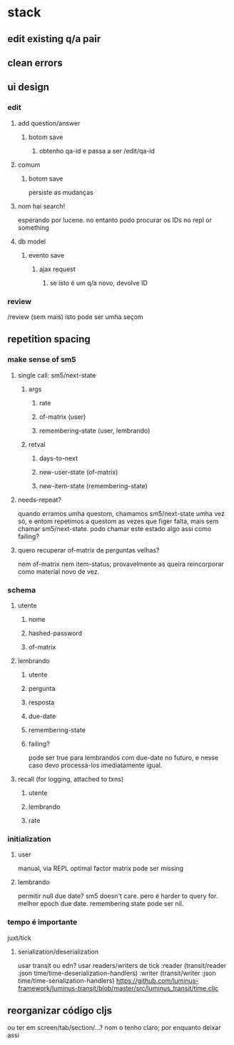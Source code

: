 * stack
** edit existing q/a pair
** clean errors
** ui design
*** edit
**** add question/answer
***** botom save
****** obtenho qa-id e passa a ser /edit/qa-id
**** comum
***** botom save
      persiste as mudanças
**** nom hai search!
     esperando por lucene. no entanto podo procurar os IDs no repl or something
**** db model
***** evento save
****** ajax request
******* se isto é um q/a novo, devolve ID
*** review
    /review (sem mais)
    isto pode ser umha seçom
** repetition spacing
*** make sense of sm5
**** single call: sm5/next-state
***** args
****** rate
****** of-matrix (user)
****** remembering-state (user, lembrando)
***** retval
****** days-to-next
****** new-user-state (of-matrix)
****** new-item-state (remembering-state)
**** needs-repeat?
     quando erramos umha questom, chamamos sm5/next-state umha vez só, e entom
     repetimos a questom as vezes que figer falta, mais sem chamar
     sm5/next-state. podo chamar este estado algo assi como failing?
**** quero recuperar of-matrix de perguntas velhas?
nem of-matrix nem item-status; provavelmente as queira reincorporar como
material novo de vez.
*** schema
**** utente
***** nome
***** hashed-password
***** of-matrix
**** lembrando
***** utente
***** pergunta
***** resposta
***** due-date
***** remembering-state
***** failing?
      pode ser true para lembrandos com due-date no futuro, e nesse caso devo
      processá-los imediatamente igual.
**** recall (for logging, attached to txns)
***** utente
***** lembrando
***** rate
*** initialization
**** user
     manual, via REPL
     optimal factor matrix pode ser missing
**** lembrando
     permitir null due date?  sm5 doesn't care.  pero é harder to query for.
     melhor epoch due date.
     remembering state pode ser nil.
*** tempo é importante
    juxt/tick
**** serialization/deserialization
     usar transit ou edn?
     usar readers/writers de tick
          :reader          (transit/reader :json time/time-deserialization-handlers)
          :writer          (transit/writer :json time/time-serialization-handlers)
     https://github.com/luminus-framework/luminus-transit/blob/master/src/luminus_transit/time.cljc
** reorganizar código cljs
   ou ter em screen/tab/section/...?
   nom o tenho claro; por enquanto deixar assi
